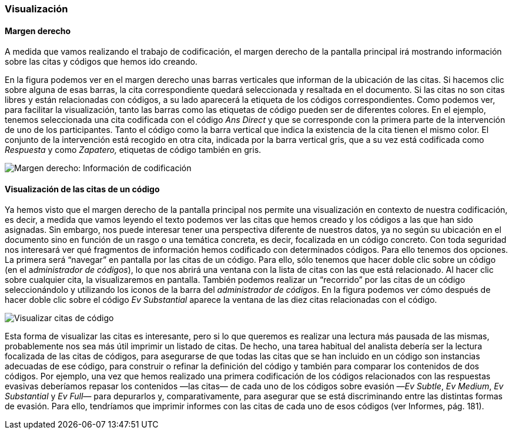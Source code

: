 [[visualizacion]]
=== Visualización

[[margen-derecho]]
==== Margen derecho

A medida que vamos realizando el trabajo de codificación, el margen derecho de la pantalla principal irá mostrando información sobre las citas y códigos que hemos ido creando.

En la figura podemos ver en el margen derecho unas barras verticales que informan de la ubicación de las citas. Si hacemos clic sobre alguna de esas barras, la cita correspondiente quedará seleccionada y resaltada en el documento. Si las citas no son citas libres y están relacionadas con códigos, a su lado aparecerá la etiqueta de los códigos correspondientes. Como podemos ver, para facilitar la visualización, tanto las barras como las etiquetas de código pueden ser de diferentes colores. En el ejemplo, tenemos seleccionada una cita codificada con el código _Ans Direct_ y que se corresponde con la primera parte de la intervención de uno de los participantes. Tanto el código como la barra vertical que indica la existencia de la cita tienen el mismo color. El conjunto de la intervención está recogido en otra cita, indicada por la barra vertical gris, que a su vez está codificada como _Respuesta_ y como _Zapatero,_ etiquetas de código también en gris.

image::images/image-065.png[Margen derecho: Información de codificación]

[[visualizacion-de-las-citas-de-un-codigo]]
==== Visualización de las citas de un código

Ya hemos visto que el margen derecho de la pantalla principal nos permite una visualización en contexto de nuestra codificación, es decir, a medida que vamos leyendo el texto podemos ver las citas que hemos creado y los códigos a las que han sido asignadas. Sin embargo, nos puede interesar tener una perspectiva diferente de nuestros datos, ya no según su ubicación en el documento sino en función de un rasgo o una temática concreta, es decir, focalizada en un código concreto. Con toda seguridad nos interesará ver qué fragmentos de información hemos codificado con determinados códigos. Para ello tenemos dos opciones. La primera será “navegar” en pantalla por las citas de un código. Para ello, sólo tenemos que hacer doble clic sobre un código (en el a__dministrador de códigos__), lo que nos abrirá una ventana con la lista de citas con las que está relacionado. Al hacer clic sobre cualquier cita, la visualizaremos en pantalla. También podemos realizar un “recorrido” por las citas de un código seleccionándolo y utilizando los iconos de la barra del __administrador de códigos__. En la figura podemos ver cómo después de hacer doble clic sobre el código _Ev Substantial_ aparece la ventana de las diez citas relacionadas con el código.

image::images/image-068.png[Visualizar citas de código]

Esta forma de visualizar las citas es interesante, pero si lo que queremos es realizar una lectura más pausada de las mismas, probablemente nos sea más útil imprimir un listado de citas. De hecho, una tarea  habitual del analista debería ser la lectura focalizada de las citas de códigos, para asegurarse de que todas las citas que se han incluido en un código son instancias adecuadas de ese código, para construir o refinar la definición del código y también para comparar los contenidos de dos códigos. Por ejemplo, una vez que hemos realizado una primera codificación de los códigos relacionados con las respuestas evasivas deberíamos repasar los contenidos —las citas— de cada uno de los códigos sobre evasión —__Ev Subtle__, __Ev Medium__, _Ev Substantial_ y _Ev Full—_ para depurarlos y, comparativamente, para asegurar que se está discriminando entre las distintas formas de evasión. Para ello, tendríamos que imprimir informes con las citas de cada uno de esos códigos (ver Informes, pág. 181).
